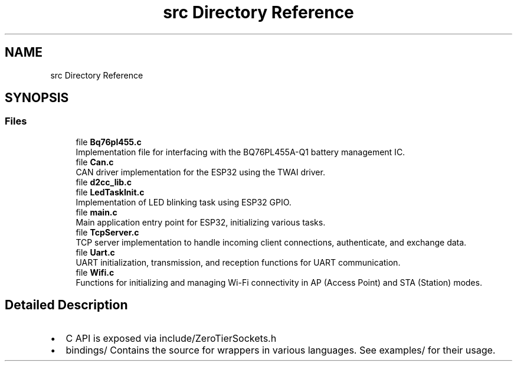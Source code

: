 .TH "src Directory Reference" 3 "Version v1.0.0" "SmartBMS_2209A" \" -*- nroff -*-
.ad l
.nh
.SH NAME
src Directory Reference
.SH SYNOPSIS
.br
.PP
.SS "Files"

.in +1c
.ti -1c
.RI "file \fBBq76pl455\&.c\fP"
.br
.RI "Implementation file for interfacing with the BQ76PL455A-Q1 battery management IC\&. "
.ti -1c
.RI "file \fBCan\&.c\fP"
.br
.RI "CAN driver implementation for the ESP32 using the TWAI driver\&. "
.ti -1c
.RI "file \fBd2cc_lib\&.c\fP"
.br
.ti -1c
.RI "file \fBLedTaskInit\&.c\fP"
.br
.RI "Implementation of LED blinking task using ESP32 GPIO\&. "
.ti -1c
.RI "file \fBmain\&.c\fP"
.br
.RI "Main application entry point for ESP32, initializing various tasks\&. "
.ti -1c
.RI "file \fBTcpServer\&.c\fP"
.br
.RI "TCP server implementation to handle incoming client connections, authenticate, and exchange data\&. "
.ti -1c
.RI "file \fBUart\&.c\fP"
.br
.RI "UART initialization, transmission, and reception functions for UART communication\&. "
.ti -1c
.RI "file \fBWifi\&.c\fP"
.br
.RI "Functions for initializing and managing Wi-Fi connectivity in AP (Access Point) and STA (Station) modes\&. "
.in -1c
.SH "Detailed Description"
.PP 

.IP "\(bu" 2
C API is exposed via \fRinclude/ZeroTierSockets\&.h\fP
.IP "\(bu" 2
\fRbindings/\fP Contains the source for wrappers in various languages\&. See \fRexamples/\fP for their usage\&. 
.PP

